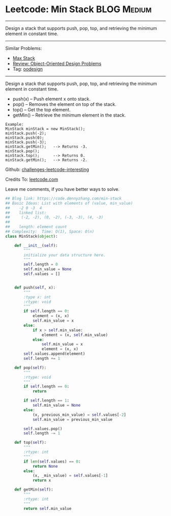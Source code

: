 * Leetcode: Min Stack                                             :BLOG:Medium:
#+STARTUP: showeverything
#+OPTIONS: toc:nil \n:t ^:nil creator:nil d:nil
:PROPERTIES:
:type:     oodesign, inspiring
:END:
---------------------------------------------------------------------
Design a stack that supports push, pop, top, and retrieving the minimum element in constant time.
---------------------------------------------------------------------
Similar Problems:
- [[https://code.dennyzhang.com/max-stack][Max Stack]]
- [[https://code.dennyzhang.com/review-oodesign][Review: Object-Oriented Design Problems]]
- Tag: [[https://code.dennyzhang.com/tag/oodesign][oodesign]]
---------------------------------------------------------------------
Design a stack that supports push, pop, top, and retrieving the minimum element in constant time.

- push(x) -- Push element x onto stack.
- pop() -- Removes the element on top of the stack.
- top() -- Get the top element.
- getMin() -- Retrieve the minimum element in the stack.

#+BEGIN_EXAMPLE
Example:
MinStack minStack = new MinStack();
minStack.push(-2);
minStack.push(0);
minStack.push(-3);
minStack.getMin();   --> Returns -3.
minStack.pop();
minStack.top();      --> Returns 0.
minStack.getMin();   --> Returns -2.
#+END_EXAMPLE

Github: [[url-external:https://github.com/DennyZhang/challenges-leetcode-interesting/tree/master/min-stack][challenges-leetcode-interesting]]

Credits To: [[url-external:https://leetcode.com/problems/min-stack/description/][leetcode.com]]

Leave me comments, if you have better ways to solve.

#+BEGIN_SRC python
## Blog link: https://code.dennyzhang.com/min-stack
## Basic Ideas: List with elements of (value, min_value)
##    -2 0 -3  4
##    linked list:
##     (-2, -2), (0, -2), (-3, -3), (4, -3)
##
##    length: element count
## Complexity:  Time: O(1), Space: O(n)
class MinStack(object):

    def __init__(self):
        """
        initialize your data structure here.
        """
        self.length = 0
        self.min_value = None
        self.values = []
        

    def push(self, x):
        """
        :type x: int
        :rtype: void
        """
        if self.length == 0:
            element = (x, x)
            self.min_value = x
        else:
            if x > self.min_value:
                element = (x, self.min_value)
            else:
                self.min_value = x
                element = (x, x)
        self.values.append(element)
        self.length += 1

    def pop(self):
        """
        :rtype: void
        """
        if self.length == 0:
            return

        if self.length == 1:
            self.min_value = None
        else:
            (x, previous_min_value) = self.values[-2]
            self.min_value = previous_min_value

        self.values.pop()
        self.length -= 1

    def top(self):
        """
        :rtype: int
        """
        if len(self.values) == 0:
            return None
        else:
            (x, _min_value) = self.values[-1]
            return x

    def getMin(self):
        """
        :rtype: int
        """
        return self.min_value
#+END_SRC

